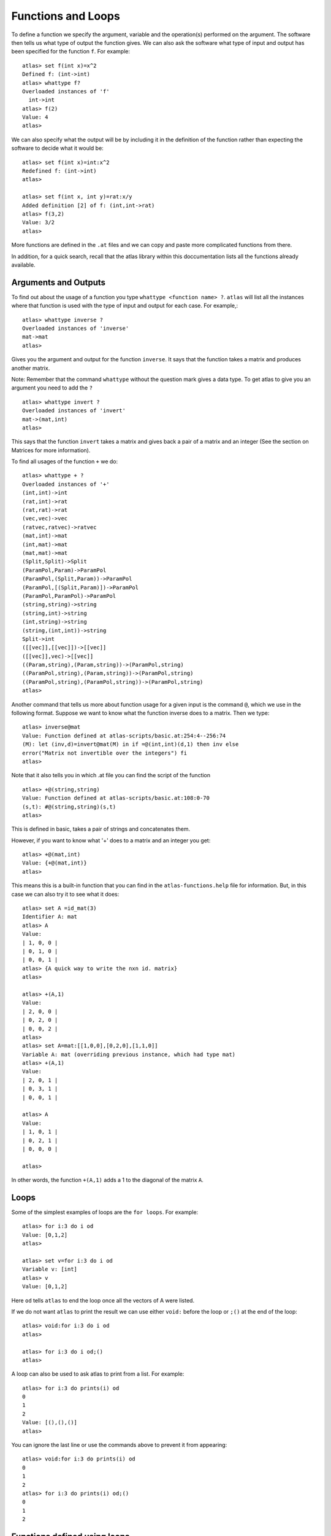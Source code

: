 Functions and Loops
===================

To define a function we specify the argument, variable and the
operation(s) performed on the argument. The software then tells us
what type of output the function gives. We can also ask the software
what type of input and output has been specified for the function
``f``.  For example::

   atlas> set f(int x)=x^2
   Defined f: (int->int)
   atlas> whattype f?
   Overloaded instances of 'f'
     int->int
   atlas> f(2)
   Value: 4
   atlas>

We can also specify what the output will be by including it in the definition of the function rather than expecting the software to decide what it would be::

   atlas> set f(int x)=int:x^2
   Redefined f: (int->int)
   atlas>

   atlas> set f(int x, int y)=rat:x/y
   Added definition [2] of f: (int,int->rat)
   atlas> f(3,2)
   Value: 3/2
   atlas>

More functions are defined in the ``.at`` files and we can copy and paste more complicated functions from there.

In addition, for a quick search, recall that the atlas library within this doccumentation lists all the functions already available.

Arguments and Outputs
---------------------

To find out about the usage of a function you type ``whattype
<function name> ?``. ``atlas`` will list all the instances where that
function is used with the type of input and output for each case. For
example,::

   atlas> whattype inverse ?
   Overloaded instances of 'inverse'
   mat->mat
   atlas>

Gives you the argument and output for the function ``inverse``. It
says that the function takes a matrix and produces another matrix.
    
Note: Remember that the command ``whattype`` without the question mark
gives a data type. To get atlas to give you an argument you need to
add the ``?`` ::

      atlas> whattype invert ?
      Overloaded instances of 'invert'
      mat->(mat,int)
      atlas>

This says that the function ``invert`` takes a matrix and gives back a pair of a matrix and an integer (See the section on Matrices for more information).

To find all usages of the function ``+`` we do::

   atlas> whattype + ?
   Overloaded instances of '+'
   (int,int)->int
   (rat,int)->rat
   (rat,rat)->rat
   (vec,vec)->vec
   (ratvec,ratvec)->ratvec
   (mat,int)->mat
   (int,mat)->mat
   (mat,mat)->mat
   (Split,Split)->Split
   (ParamPol,Param)->ParamPol
   (ParamPol,(Split,Param))->ParamPol
   (ParamPol,[(Split,Param)])->ParamPol
   (ParamPol,ParamPol)->ParamPol
   (string,string)->string
   (string,int)->string
   (int,string)->string
   (string,(int,int))->string
   Split->int
   ([[vec]],[[vec]])->[[vec]]
   ([[vec]],vec)->[[vec]]
   ((Param,string),(Param,string))->(ParamPol,string)
   ((ParamPol,string),(Param,string))->(ParamPol,string)
   ((ParamPol,string),(ParamPol,string))->(ParamPol,string)
   atlas>

Another command that tells us more about function usage for a given
input is the command ``@``, which we use in the following
format. Suppose we want to know what the function inverse does to a
matrix. Then we type::

	atlas> inverse@mat
	Value: Function defined at atlas-scripts/basic.at:254:4--256:74
	(M): let (inv,d)=invert@mat(M) in if =@(int,int)(d,1) then inv else 
	error("Matrix not invertible over the integers") fi
	atlas>

Note that it also tells you in which .at file you can find the script
of the function ::

     atlas> +@(string,string)
     Value: Function defined at atlas-scripts/basic.at:108:0-70
     (s,t): #@(string,string)(s,t)
     atlas>

This is defined in basic, takes a pair of strings and concatenates them. 

However, if you want to know what '+' does to a matrix and an
integer you get::

    atlas> +@(mat,int)
    Value: {+@(mat,int)}
    atlas>

This means this is a built-in function that you can find in the
``atlas-functions.help`` file for information. But, in this case we
can also try it to see what it does::

     atlas> set A =id_mat(3)
     Identifier A: mat
     atlas> A
     Value:
     | 1, 0, 0 |
     | 0, 1, 0 |
     | 0, 0, 1 |
     atlas> {A quick way to write the nxn id. matrix}
     atlas>

     atlas> +(A,1)
     Value:
     | 2, 0, 0 |
     | 0, 2, 0 |
     | 0, 0, 2 |
     atlas>
     atlas> set A=mat:[[1,0,0],[0,2,0],[1,1,0]]
     Variable A: mat (overriding previous instance, which had type mat)
     atlas> +(A,1)
     Value: 
     | 2, 0, 1 |
     | 0, 3, 1 |
     | 0, 0, 1 |
     
     atlas> A
     Value: 
     | 1, 0, 1 |
     | 0, 2, 1 |
     | 0, 0, 0 |
     
     atlas> 

In other words, the function ``+(A,1)`` adds a 1 to the diagonal of the matrix ``A``.

Loops
-----

Some of the simplest examples of loops are the ``for loops``. For example::

     atlas> for i:3 do i od
     Value: [0,1,2]
     atlas> 

     atlas> set v=for i:3 do i od
     Variable v: [int]
     atlas> v
     Value: [0,1,2]

Here ``od`` tells ``atlas`` to end the loop once all the vectors of A
were listed.  

If we do not want ``atlas`` to print the result we can
use either ``void:`` before the loop or ``;()`` at the end of the
loop::

   atlas> void:for i:3 do i od
   atlas>

   atlas> for i:3 do i od;()
   atlas>   

A loop can also be used to ask atlas to print from a list. For example::

   atlas> for i:3 do prints(i) od
   0
   1
   2
   Value: [(),(),()]
   atlas>

You can ignore the last line or use the commands above to prevent it from appearing::
 
   atlas> void:for i:3 do prints(i) od
   0
   1
   2
   atlas> for i:3 do prints(i) od;()
   0
   1
   2

Functions defined using loops
------------------------------

We can define some functions using loops. For example, one basic loop lists the column vectors of a matrix as follows::

   atlas> A:=[[1,2],[3,4]]
   Value:
   | 1, 3 |
   | 2, 4 |
   atlas>
   atlas> for v in A do v od
   Value: [[ 1, 2 ],[ 3, 4 ]]
   atlas> 

This is an example of a ``for loop``. Which tells the software that
for each v in A you return something. 

Another example is::

	atlas> v:=[1,2,3,4]
	Value: [1,2,3,4]
	atlas> for a in v do a^2 od
	atlas>
	Value: [1,4,9,16]
	atlas> whattype $
	type: [int]
	atlas> 

Which takes the elements of v, squares them and lists them as an
array of integers.

Now using this type of simple ``for loop`` we can, for example, define
the "flattening" function which takes the columns of a matrix and
writes them concatenated into a single row::

   atlas> set f(mat A)=vec: let rv=vec:[] in for v in A do rv#:=v od;rv
   Added definition [3] of f: (mat->vec)
   atlas> A:=[[1,2],[3,4]]
   Value: 
   | 1, 3 |
   | 2, 4 |
   
   atlas> f(A)
   Value: [ 1, 2, 3, 4 ]
   atlas> 

Again the command above is a loop. The first part
says that the function takes a matrix and outputs a vector.  The
second part defines an empty vector ``rv``. The third part is the loop that
says that for each vector v in the matrix A, append it to what you
have in ``rv``. The last part says, do it for all the vectors in A and print the final result. 

Note the use of the operation ``#`` here means append each ``v`` in ``A`` to the previous iteration.

You can find out more about this operation by typing ``whattype # ?`` and by looking at the ``atlas-functions.help`` file::

    atlas> whattype # ?
    Overloaded instances of '#'
      (string,string)->string
      string->int
      vec->int
      mat->(int,int)
      (vec,int)->vec
      (int,vec)->vec
      (vec,vec)->vec
      (int,[vec])->mat
      LieType->int
      Block->int
      ParamPol->int 

Here is a simple example of what you can do with it::

    atlas> set v=vec:[1,2]
    Identifier v: vec
    atlas> set x=3
    Identifier x: int
    atlas> v#x
    Value: [ 1, 2, 3 ]
    atlas>


There are several kinds of loops which are explained in the
``atlas.help`` file. However, sometimes it is easier to look at some
of the scripts in the ``.at`` files and see how the loops are used to
define functions. In particular the ``basic.at`` file can be useful.

